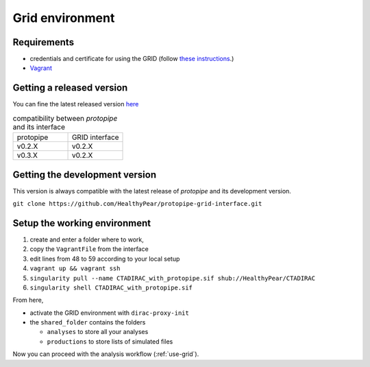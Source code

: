 .. _install-grid:

Grid environment
================

Requirements
------------

* credentials and certificate for using the GRID (follow `these instructions <https://forge.in2p3.fr/projects/cta_dirac/wiki/CTA-DIRAC_Users_Guide>`__.)
* `Vagrant <https://www.vagrantup.com/>`_

Getting a released version
--------------------------

You can fine the latest released version `here <https://github.com/cta-observatory/protopipe/releases>`__

.. list-table:: compatibility between *protopipe* and its interface
    :widths: 25 25
    :header-rows: 0

    * - protopipe
      - GRID interface
    * - v0.2.X
      - v0.2.X
    * - v0.3.X
      - v0.2.X

Getting the development version
-------------------------------

This version is always compatible with the latest release of *protopipe* and
its development version.

``git clone https://github.com/HealthyPear/protopipe-grid-interface.git``

Setup the working environment
-----------------------------

1. create and enter a folder where to work,
2. copy the ``VagrantFile`` from the interface
3. edit lines from 48 to 59 according to your local setup
4. ``vagrant up && vagrant ssh``
5. ``singularity pull --name CTADIRAC_with_protopipe.sif shub://HealthyPear/CTADIRAC``
6. ``singularity shell CTADIRAC_with_protopipe.sif``

From here,

- activate the GRID environment with ``dirac-proxy-init``
- the ``shared_folder`` contains the folders

  - ``analyses`` to store all your analyses
  - ``productions`` to store lists of simulated files

Now you can proceed with the analysis workflow (:ref:`use-grid`).
